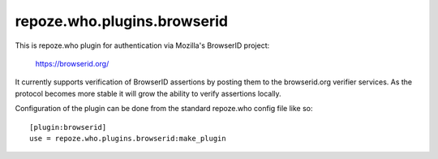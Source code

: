 ============================
repoze.who.plugins.browserid
============================

This is repoze.who plugin for authentication via Mozilla's BrowserID project:

    https://browserid.org/

It currently supports verification of BrowserID assertions by posting them 
to the browserid.org verifier services.  As the protocol becomes more stable
it will grow the ability to verify assertions locally.

Configuration of the plugin can be done from the standard repoze.who config
file like so::

    [plugin:browserid]
    use = repoze.who.plugins.browserid:make_plugin

